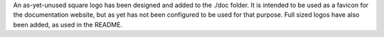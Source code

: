 An as-yet-unused square logo has been designed and added to the ./doc
folder. It is intended to be used as a favicon for the documentation website, but as yet
has not been configured to be used for that purpose. Full sized logos have also been
added, as used in the README.
